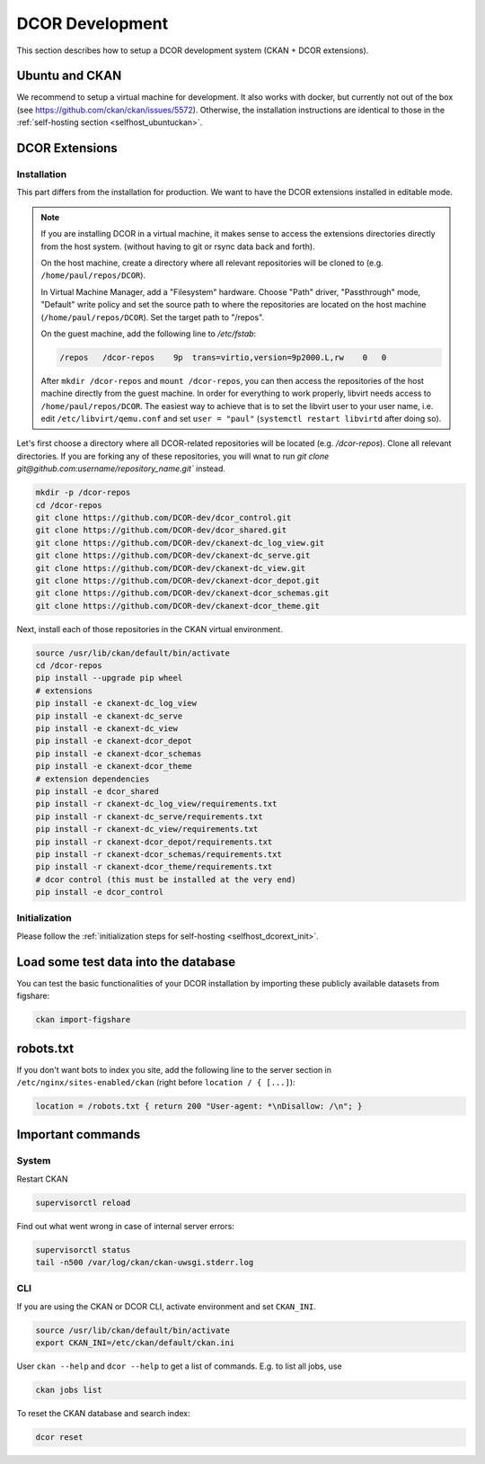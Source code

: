 ================
DCOR Development
================

This section describes how to setup a DCOR development system
(CKAN + DCOR extensions).


Ubuntu and CKAN
===============
We recommend to setup a virtual machine for development. It also works with
docker, but currently not out of the box
(see https://github.com/ckan/ckan/issues/5572).
Otherwise, the installation instructions are identical to those in the
:ref:`self-hosting section <selfhost_ubuntuckan>`.  



DCOR Extensions
===============

Installation
------------
This part differs from the installation for production. We want to have the
DCOR extensions installed in editable mode. 

.. note::

    If you are installing DCOR in a virtual machine, it makes sense to
    access the extensions directories directly from the host system.
    (without having to git or rsync data back and forth).

    On the host machine, create a directory where all relevant repositories
    will be cloned to (e.g. ``/home/paul/repos/DCOR``).


    In Virtual Machine Manager, add a "Filesystem" hardware. Choose "Path" driver,
    "Passthrough" mode, "Default" write policy and set the source path to where
    the repositories are located on the host machine (``/home/paul/repos/DCOR``).
    Set the target path to "/repos".
    
    On the guest machine, add the following line to `/etc/fstab`:
    
    .. code::
    
       /repos   /dcor-repos    9p  trans=virtio,version=9p2000.L,rw    0   0
    
    After ``mkdir /dcor-repos`` and ``mount /dcor-repos``, you can then access
    the repositories of the host machine directly from the guest machine.
    In order for everything to work properly, libvirt needs access to
    ``/home/paul/repos/DCOR``. The easiest way to achieve that
    is to set the libvirt user to your user name, i.e. edit ``/etc/libvirt/qemu.conf``
    and set ``user = "paul"`` (``systemctl restart libvirtd`` after doing so).


Let's first choose a directory where all DCOR-related repositories will be
located (e.g. `/dcor-repos`). Clone all relevant directories. If you are
forking any of these repositories, you will wnat to run
`git clone git@github.com:username/repository_name.git`` instead.

.. code::

   mkdir -p /dcor-repos
   cd /dcor-repos
   git clone https://github.com/DCOR-dev/dcor_control.git
   git clone https://github.com/DCOR-dev/dcor_shared.git
   git clone https://github.com/DCOR-dev/ckanext-dc_log_view.git
   git clone https://github.com/DCOR-dev/ckanext-dc_serve.git
   git clone https://github.com/DCOR-dev/ckanext-dc_view.git
   git clone https://github.com/DCOR-dev/ckanext-dcor_depot.git
   git clone https://github.com/DCOR-dev/ckanext-dcor_schemas.git
   git clone https://github.com/DCOR-dev/ckanext-dcor_theme.git

Next, install each of those repositories in the CKAN virtual environment.

.. code::

    source /usr/lib/ckan/default/bin/activate
    cd /dcor-repos
    pip install --upgrade pip wheel
    # extensions
    pip install -e ckanext-dc_log_view
    pip install -e ckanext-dc_serve
    pip install -e ckanext-dc_view
    pip install -e ckanext-dcor_depot
    pip install -e ckanext-dcor_schemas
    pip install -e ckanext-dcor_theme
    # extension dependencies
    pip install -e dcor_shared
    pip install -r ckanext-dc_log_view/requirements.txt
    pip install -r ckanext-dc_serve/requirements.txt
    pip install -r ckanext-dc_view/requirements.txt
    pip install -r ckanext-dcor_depot/requirements.txt
    pip install -r ckanext-dcor_schemas/requirements.txt
    pip install -r ckanext-dcor_theme/requirements.txt
    # dcor control (this must be installed at the very end)
    pip install -e dcor_control


Initialization
--------------
Please follow the :ref:`initialization steps for self-hosting
<selfhost_dcorext_init>`.



Load some test data into the database
=====================================
You can test the basic functionalities of your DCOR installation by
importing these publicly available datasets from figshare:

.. code::

   ckan import-figshare


robots.txt
==========
If you don't want bots to index you site, add the following line
to the server section in ``/etc/nginx/sites-enabled/ckan``
(right before ``location / { [...]``):

.. code::

   location = /robots.txt { return 200 "User-agent: *\nDisallow: /\n"; }


Important commands
==================

System
------

Restart CKAN

.. code::

   supervisorctl reload


Find out what went wrong in case of internal server errors:

.. code::

   supervisorctl status
   tail -n500 /var/log/ckan/ckan-uwsgi.stderr.log


CLI
---
If you are using the CKAN or DCOR CLI, activate environment and set
``CKAN_INI``.

.. code::

   source /usr/lib/ckan/default/bin/activate
   export CKAN_INI=/etc/ckan/default/ckan.ini


User ``ckan --help`` and ``dcor --help`` to get a list of commands.
E.g. to list all jobs, use

.. code::

   ckan jobs list

To reset the CKAN database and search index:

.. code::

   dcor reset
